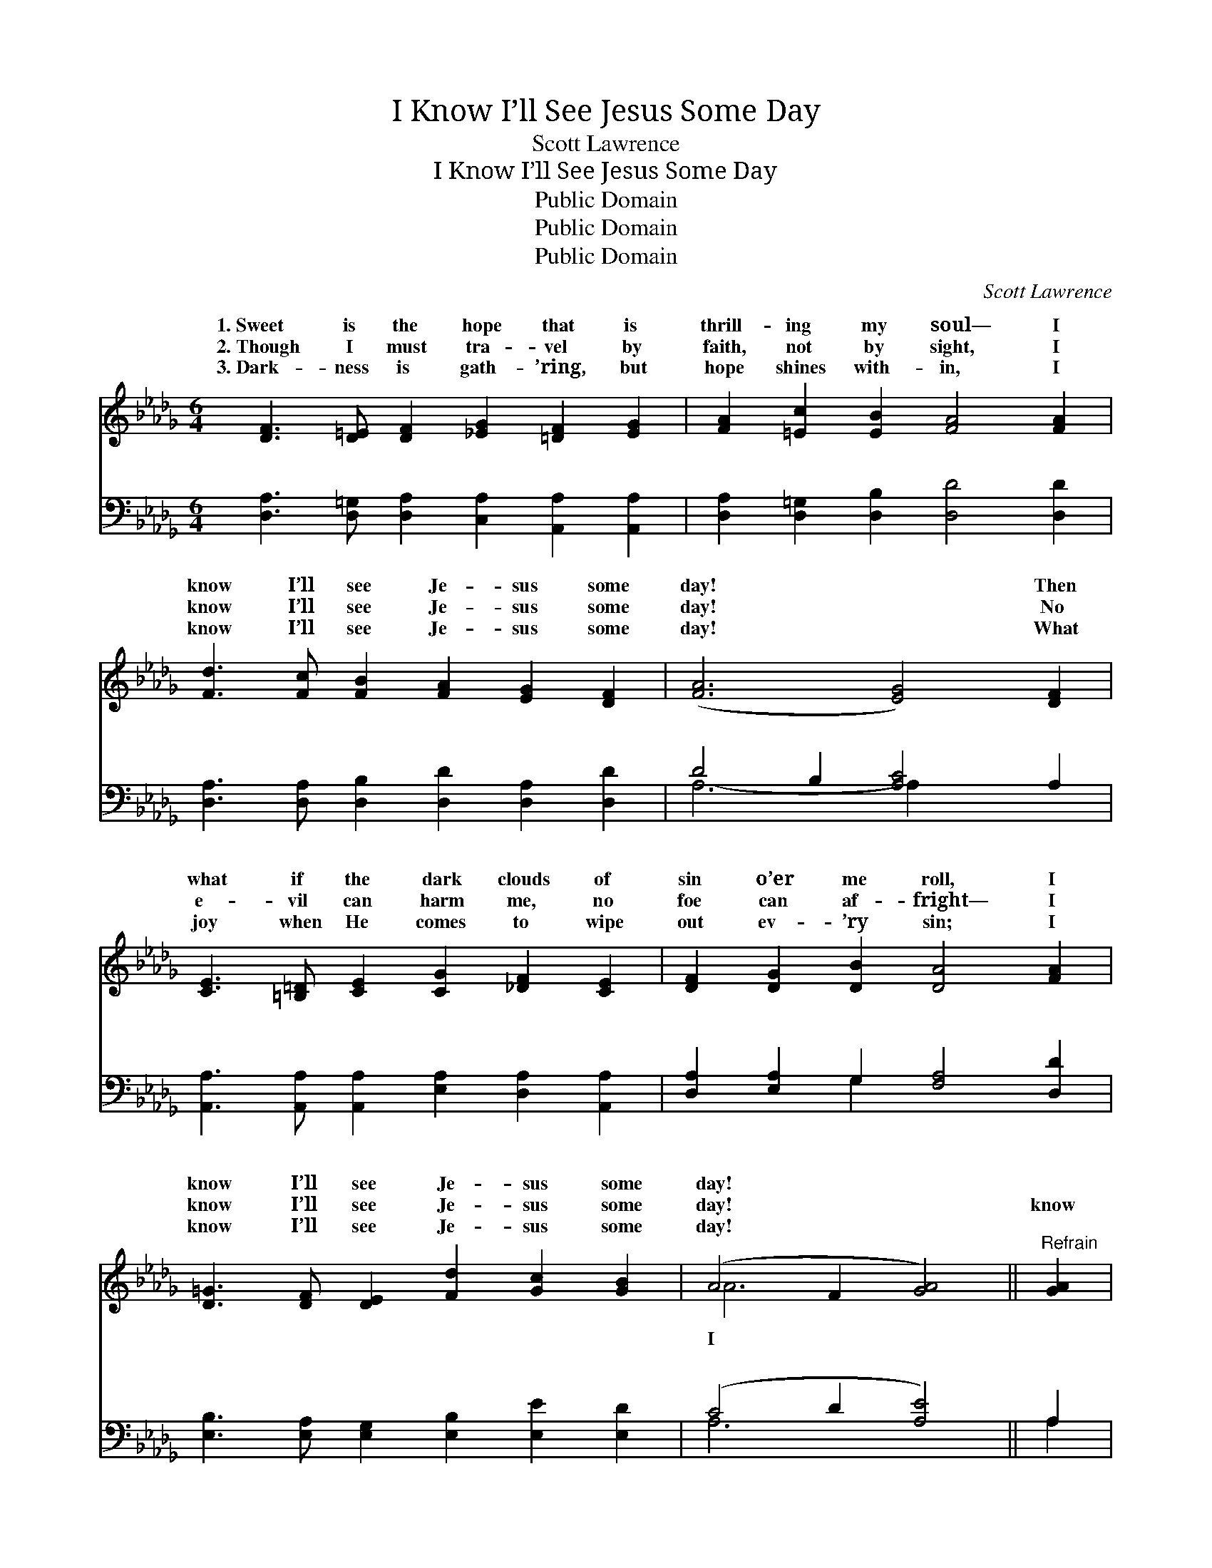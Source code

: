 X:1
T:I Know I’ll See Jesus Some Day
T:Scott Lawrence
T:I Know I’ll See Jesus Some Day
T:Public Domain
T:Public Domain
T:Public Domain
C:Scott Lawrence
Z:Public Domain
%%score ( 1 2 ) ( 3 4 )
L:1/8
M:6/4
K:Db
V:1 treble 
V:2 treble 
V:3 bass 
V:4 bass 
V:1
 [DF]3 [D=E] [DF]2 [_EG]2 [=DF]2 [EG]2 | [FA]2 [=Ec]2 [EB]2 [FA]4 [FA]2 | %2
w: 1.~Sweet is the hope that is|thrill- ing my soul— I|
w: 2.~Though I must tra- vel by|faith, not by sight, I|
w: 3.~Dark- ness is gath- ’ring, but|hope shines with- in, I|
 [Fd]3 [Fc] [FB]2 [FA]2 [EG]2 [DF]2 | ([FA]6 [EG]4) [DF]2 | %4
w: know I’ll see Je- sus some|day! * Then|
w: know I’ll see Je- sus some|day! * No|
w: know I’ll see Je- sus some|day! * What|
 [CE]3 [=B,=D] [CE]2 [CG]2 [_DF]2 [CE]2 | [DF]2 [DG]2 [DB]2 [DA]4 [FA]2 | %6
w: what if the dark clouds of|sin o’er me roll, I|
w: e- vil can harm me, no|foe can af- fright— I|
w: joy when He comes to wipe|out ev- ’ry sin; I|
 [D=G]3 [DF] [DE]2 [Fd]2 [Gc]2 [GB]2 | (A4 F2 [GA]4) ||"^Refrain" [GA]2 | %9
w: know I’ll see Je- sus some|day! * *||
w: know I’ll see Je- sus some|day! * *|know|
w: know I’ll see Je- sus some|day! * *||
 [Fd]3 [Fc] [FB]2 [=DA]2 [DG]2 [DF]2 | (E4 =D2 [EB]4) [GB]2 | %11
w: ||
w: I’ll see Je- sus some day!|I * * know|
w: ||
 [Gc]3 [GB] [FA]2 [EG]2 [=B,=D]2 [CE]2 | (D4 G2 [F_A]4) [FA][FA] | %13
w: ||
w: see Je- sus some day! What|a * * joy it|
w: ||
 [FB]2 [=DF]2 [F=A]2 [EG]4 [GB][GB] | [Gc]2 [GB]2 [Fc]2 [Fd]4 [Fd]2 | %15
w: ||
w: be When His face I shall|see, I know I’ll see|
w: ||
 [=Ed]2 [Ec]2 [EB]2 [FA]2 [G_e]3 [Fd] | [Fd]12 |] %17
w: ||
w: Je- sus some day! * *||
w: ||
V:2
 x12 | x12 | x12 | x12 | x12 | x12 | x12 | A6- x4 || x2 | x12 | B6- x6 | x12 | =A6- x6 | x12 | %14
w: ||||||||||||||
w: |||||||I|||I’ll||will||
 x12 | x12 | x12 |] %17
w: |||
w: |||
V:3
 [D,A,]3 [D,=G,] [D,A,]2 [C,A,]2 [A,,A,]2 [A,,A,]2 | [D,A,]2 [D,=G,]2 [D,B,]2 [D,D]4 [D,D]2 | %2
w: ~ ~ ~ ~ ~ ~|~ ~ ~ ~ ~|
 [D,A,]3 [D,A,] [D,B,]2 [D,D]2 [D,A,]2 [D,D]2 | D4 B,2 [A,C]4 A,2 | %4
w: ~ ~ ~ ~ ~ ~|~ ~ ~ ~|
 [A,,A,]3 [A,,A,] [A,,A,]2 [E,A,]2 [D,A,]2 [A,,A,]2 | [D,A,]2 [E,A,]2 G,2 [F,A,]4 [D,D]2 | %6
w: ~ ~ ~ ~ ~ ~|~ ~ ~ ~ ~|
 [E,B,]3 [E,A,] [E,G,]2 [E,B,]2 [E,E]2 [E,D]2 | (C4 D2 [A,E]4) || A,2 | %9
w: ~ ~ ~ ~ ~ ~|~ * *||
 [D,A,]3 [D,A,] [D,A,]2 [B,,B,]2 [B,,B,]2 [B,,A,]2 | [E,G,]4 [F,A,]2 [G,B,]4 [E,E]2 | %11
w: ~ ~ ~ some day! ~|~ ~ ~ ~|
 [A,E]3 [A,C] [A,D]2 A,2 A,2 [G,A,]2 | [F,A,]4 [E,C]2 [D,D]4 [D,D][C,E] | %13
w: ~ ~ ~ some day! *||
 [B,,=D]2 [B,,B,]2 [=D,B,]2 [E,B,]4 [E,E][E,E] | [A,E]2 [A,C]2 [=A,C]2 B,4 B,2 | %15
w: ||
 [=G,B,]2 [G,B,]2 [G,D]2 [A,D]2 [A,C]3 A, | [D,A,]12 |] %17
w: ||
V:4
 x12 | x12 | x12 | A,6- A,2 x4 | x12 | x4 G,2 x6 | x12 | A,6- x4 || A,2 | x12 | x12 | %11
w: |||~ *||~||~|~|||
 x6 A,2 A,2 x2 | x12 | x12 | x6 B,4 B,2 | x11 A, | x12 |] %17
w: ||||||

